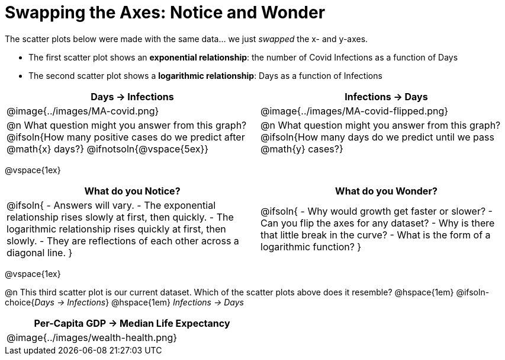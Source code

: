 = Swapping the Axes: Notice and Wonder

++++
<style>
/* Make autonums bold for matching pages */
td .autonum:after { content: ')' !important; }

/* Add a top-margin to tables */
table { margin-top: 1ex; }

table:last-child img { height: 1.8in; }
</style>
++++

The scatter plots below were made with the same data... we just _swapped_ the x- and y-axes.

- The first scatter plot shows an *exponential relationship*: the number of Covid Infections as a function of Days
- The second scatter plot shows a *logarithmic relationship*: Days as a function of Infections

[cols="^1a,^1a", options="header", stripes="none"]
|===
| Days → Infections
| Infections → Days

| @image{../images/MA-covid.png}
| @image{../images/MA-covid-flipped.png}

<| @n What question might you answer from this graph? +
@ifsoln{How many positive cases do we predict after @math{x} days?}
@ifnotsoln{@vspace{5ex}}
<| @n What question might you answer from this graph?
@ifsoln{How many days do we predict until we pass @math{y} cases?}
|===

@vspace{1ex}

[.FillVerticalSpace,cols="^1a,^1a", options="header"]
|===
| What do you Notice?
| What do you Wonder?
| @ifsoln{
- Answers will vary.
- The exponential relationship rises slowly at first, then quickly.
- The logarithmic relationship rises quickly at first, then slowly.
- They are reflections of each other across a diagonal line.
}
|
@ifsoln{
- Why would growth get faster or slower?
- Can you flip the axes for any dataset?
- Why is there that little break in the curve?
- What is the form of a logarithmic function?
}

|===

@vspace{1ex}

@n This third scatter plot is our current dataset. Which of the scatter plots above does it resemble? @hspace{1em}
@ifsoln-choice{_Days → Infections_} @hspace{1em} _Infections → Days_


[width=50%, cols="^1a", options="header"]
|===
| Per-Capita GDP → Median Life Expectancy
| @image{../images/wealth-health.png}
|===
